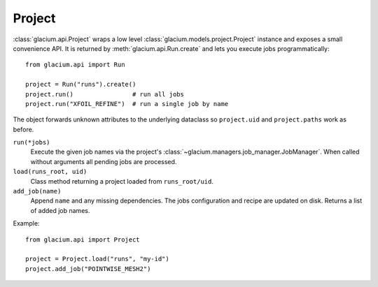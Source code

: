 Project
=======

:class:`glacium.api.Project` wraps a low level
:class:`glacium.models.project.Project` instance and exposes a small
convenience API.  It is returned by :meth:`glacium.api.Run.create` and
lets you execute jobs programmatically::

   from glacium.api import Run

   project = Run("runs").create()
   project.run()                # run all jobs
   project.run("XFOIL_REFINE")  # run a single job by name

The object forwards unknown attributes to the underlying dataclass so
``project.uid`` and ``project.paths`` work as before.

``run(*jobs)``
    Execute the given job names via the project's :class:`~glacium.managers.job_manager.JobManager`.
    When called without arguments all pending jobs are processed.

``load(runs_root, uid)``
    Class method returning a project loaded from ``runs_root/uid``.

``add_job(name)``
    Append ``name`` and any missing dependencies.  The jobs configuration
    and recipe are updated on disk.  Returns a list of added job names.

Example::

   from glacium.api import Project

   project = Project.load("runs", "my-id")
   project.add_job("POINTWISE_MESH2")
